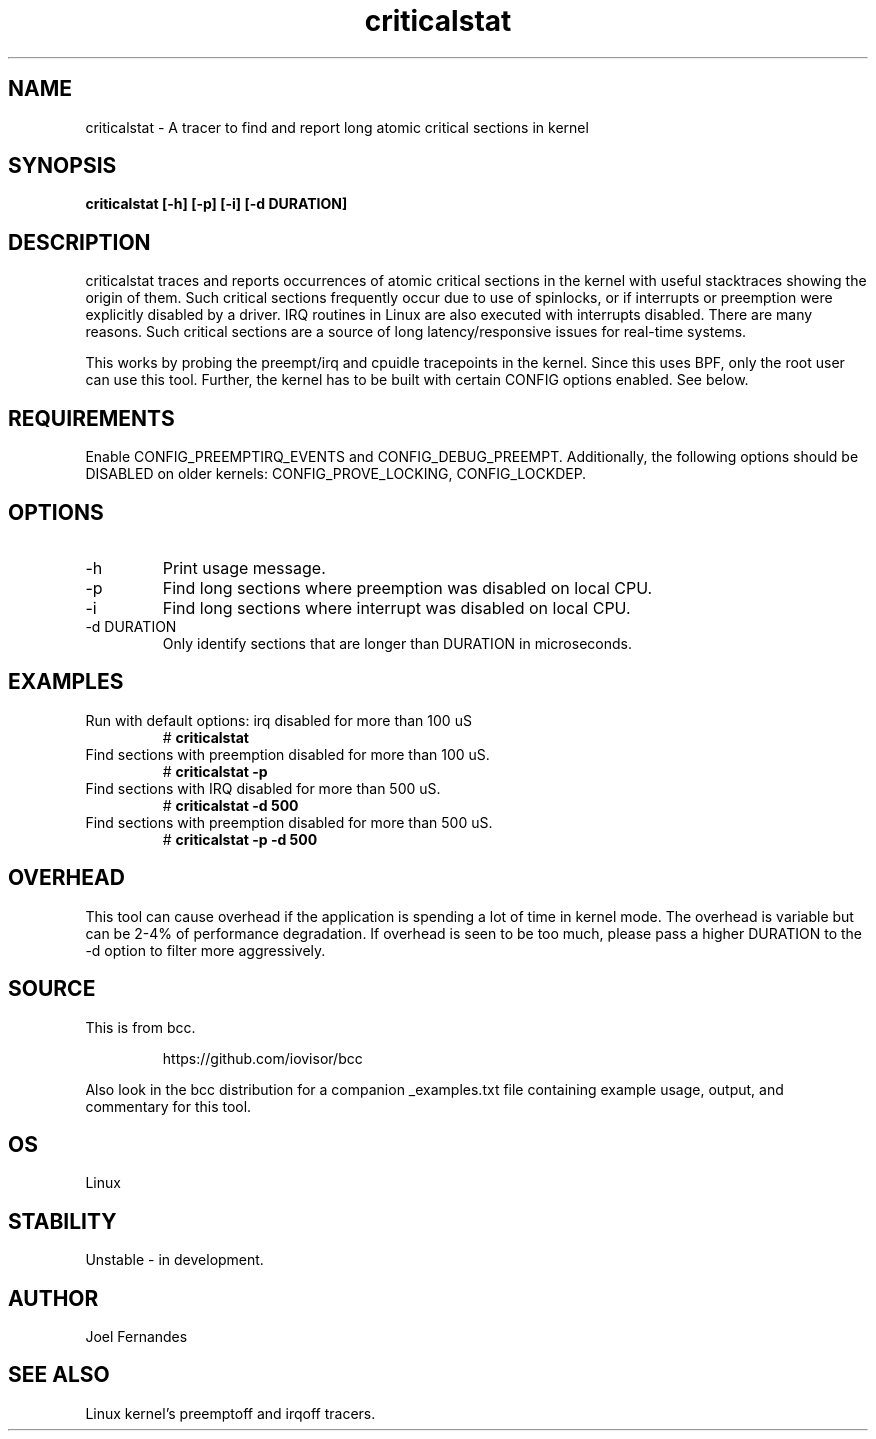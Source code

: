 .TH criticalstat 8  "2018-06-07" "USER COMMANDS"
.SH NAME
criticalstat \- A tracer to find and report long atomic critical sections in kernel
.SH SYNOPSIS
.B criticalstat [\-h] [\-p] [\-i] [\-d DURATION]
.SH DESCRIPTION

criticalstat traces and reports occurrences of atomic critical sections in the
kernel with useful stacktraces showing the origin of them. Such critical
sections frequently occur due to use of spinlocks, or if interrupts or
preemption were explicitly disabled by a driver. IRQ routines in Linux are also
executed with interrupts disabled. There are many reasons. Such critical
sections are a source of long latency/responsive issues for real-time systems.

This works by probing the preempt/irq and cpuidle tracepoints in the kernel.
Since this uses BPF, only the root user can use this tool. Further, the kernel
has to be built with certain CONFIG options enabled. See below.

.SH REQUIREMENTS
Enable CONFIG_PREEMPTIRQ_EVENTS and CONFIG_DEBUG_PREEMPT. Additionally, the
following options should be DISABLED on older kernels: CONFIG_PROVE_LOCKING,
CONFIG_LOCKDEP.
.SH OPTIONS
.TP
\-h
Print usage message.
.TP
\-p
Find long sections where preemption was disabled on local CPU.
.TP
\-i
Find long sections where interrupt was disabled on local CPU.
.TP
\-d DURATION
Only identify sections that are longer than DURATION in microseconds.
.SH EXAMPLES
.TP
Run with default options: irq disabled for more than 100 uS
#
.B criticalstat
.TP
Find sections with preemption disabled for more than 100 uS.
#
.B criticalstat -p
.TP
Find sections with IRQ disabled for more than 500 uS.
#
.B criticalstat -d 500
.TP
Find sections with preemption disabled for more than 500 uS.
#
.B criticalstat -p -d 500
.SH OVERHEAD
This tool can cause overhead if the application is spending a lot of time in
kernel mode. The overhead is variable but can be 2-4% of performance
degradation. If overhead is seen to be too much, please pass a higher DURATION
to the -d option to filter more aggressively.

.SH SOURCE
This is from bcc.
.IP
https://github.com/iovisor/bcc
.PP
Also look in the bcc distribution for a companion _examples.txt file containing
example usage, output, and commentary for this tool.
.SH OS
Linux
.SH STABILITY
Unstable - in development.
.SH AUTHOR
Joel Fernandes
.SH SEE ALSO
Linux kernel's preemptoff and irqoff tracers.

